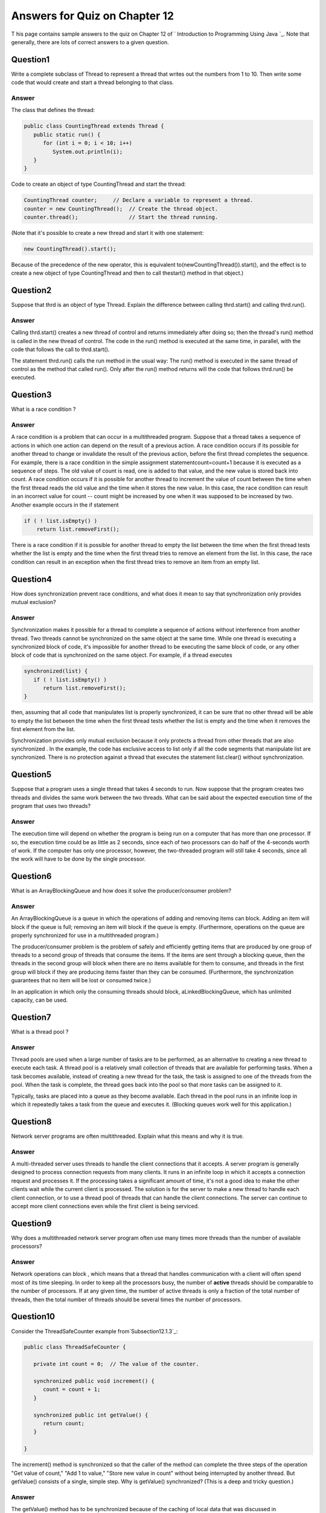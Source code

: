 



Answers for Quiz on Chapter 12
------------------------------

T his page contains sample answers to the quiz on Chapter 12 of `
Introduction to Programming Using Java `_. Note that generally, there
are lots of correct answers to a given question.


Question1
~~~~~~~~~

Write a complete subclass of Thread to represent a thread that writes
out the numbers from 1 to 10. Then write some code that would create
and start a thread belonging to that class.


Answer
^^^^^^

The class that defines the thread:


.. code-block:: java

    public class CountingThread extends Thread {
       public static run() {
          for (int i = 0; i < 10; i++)
             System.out.println(i);
       }
    }


Code to create an object of type CountingThread and start the thread:


.. code-block:: java

    CountingThread counter;     // Declare a variable to represent a thread.
    counter = new CountingThread();  // Create the thread object.
    counter.thread();                // Start the thread running.


(Note that it's possible to create a new thread and start it with one
statement:


.. code-block:: java

    new CountingThread().start();


Because of the precedence of the new operator, this is equivalent
to(newCountingThread()).start(), and the effect is to create a new
object of type CountingThread and then to call thestart() method in
that object.)


Question2
~~~~~~~~~

Suppose that thrd is an object of type Thread. Explain the difference
between calling thrd.start() and calling thrd.run().


Answer
^^^^^^

Calling thrd.start() creates a new thread of control and returns
immediately after doing so; then the thread's run() method is called
in the new thread of control. The code in the run() method is executed
at the same time, in parallel, with the code that follows the call to
thrd.start().

The statement thrd.run() calls the run method in the usual way: The
run() method is executed in the same thread of control as the method
that called run(). Only after the run() method returns will the code
that follows thrd.run() be executed.


Question3
~~~~~~~~~

What is a race condition ?


Answer
^^^^^^

A race condition is a problem that can occur in a multithreaded
program. Suppose that a thread takes a sequence of actions in which
one action can depend on the result of a previous action. A race
condition occurs if its possible for another thread to change or
invalidate the result of the previous action, before the first thread
completes the sequence. For example, there is a race condition in the
simple assignment statementcount=count+1 because it is executed as a
sequence of steps. The old value of count is read, one is added to
that value, and the new value is stored back into count. A race
condition occurs if it is possible for another thread to increment the
value of count between the time when the first thread reads the old
value and the time when it stores the new value. In this case, the
race condition can result in an incorrect value for count -- count
might be increased by one when it was supposed to be increased by two.
Another example occurs in the if statement


.. code-block:: java

    if ( ! list.isEmpty() )
        return list.removeFirst();


There is a race condition if it is possible for another thread to
empty the list between the time when the first thread tests whether
the list is empty and the time when the first thread tries to remove
an element from the list. In this case, the race condition can result
in an exception when the first thread tries to remove an item from an
empty list.


Question4
~~~~~~~~~

How does synchronization prevent race conditions, and what does it
mean to say that synchronization only provides mutual exclusion?


Answer
^^^^^^

Synchronization makes it possible for a thread to complete a sequence
of actions without interference from another thread. Two threads
cannot be synchronized on the same object at the same time. While one
thread is executing a synchronized block of code, it's impossible for
another thread to be executing the same block of code, or any other
block of code that is synchronized on the same object. For example, if
a thread executes


.. code-block:: java

    synchronized(list) {
       if ( ! list.isEmpty() )
          return list.removeFirst();
    }


then, assuming that all code that manipulates list is properly
synchronized, it can be sure that no other thread will be able to
empty the list between the time when the first thread tests whether
the list is empty and the time when it removes the first element from
the list.

Synchronization provides only mutual exclusion because it only
protects a thread from other threads that are also synchronized . In
the example, the code has exclusive access to list only if all the
code segments that manipulate list are synchronized. There is no
protection against a thread that executes the statement list.clear()
without synchronization.


Question5
~~~~~~~~~

Suppose that a program uses a single thread that takes 4 seconds to
run. Now suppose that the program creates two threads and divides the
same work between the two threads. What can be said about the expected
execution time of the program that uses two threads?


Answer
^^^^^^

The execution time will depend on whether the program is being run on
a computer that has more than one processor. If so, the execution time
could be as little as 2 seconds, since each of two processors can do
half of the 4-seconds worth of work. If the computer has only one
processor, however, the two-threaded program will still take 4
seconds, since all the work will have to be done by the single
processor.


Question6
~~~~~~~~~

What is an ArrayBlockingQueue and how does it solve the
producer/consumer problem?


Answer
^^^^^^

An ArrayBlockingQueue is a queue in which the operations of adding and
removing items can block. Adding an item will block if the queue is
full; removing an item will block if the queue is empty. (Furthermore,
operations on the queue are properly synchronized for use in a
multithreaded program.)

The producer/consumer problem is the problem of safely and efficiently
getting items that are produced by one group of threads to a second
group of threads that consume the items. If the items are sent through
a blocking queue, then the threads in the second group will block when
there are no items available for them to consume, and threads in the
first group will block if they are producing items faster than they
can be consumed. (Furthermore, the synchronization guarantees that no
item will be lost or consumed twice.)

In an application in which only the consuming threads should block,
aLinkedBlockingQueue, which has unlimited capacity, can be used.


Question7
~~~~~~~~~

What is a thread pool ?


Answer
^^^^^^

Thread pools are used when a large number of tasks are to be
performed, as an alternative to creating a new thread to execute each
task. A thread pool is a relatively small collection of threads that
are available for performing tasks. When a task becomes available,
instead of creating a new thread for the task, the task is assigned to
one of the threads from the pool. When the task is complete, the
thread goes back into the pool so that more tasks can be assigned to
it.

Typically, tasks are placed into a queue as they become available.
Each thread in the pool runs in an infinite loop in which it
repeatedly takes a task from the queue and executes it. (Blocking
queues work well for this application.)


Question8
~~~~~~~~~

Network server programs are often multithreaded. Explain what this
means and why it is true.


Answer
^^^^^^

A multi-threaded server uses threads to handle the client connections
that it accepts. A server program is generally designed to process
connection requests from many clients. It runs in an infinite loop in
which it accepts a connection request and processes it. If the
processing takes a significant amount of time, it's not a good idea to
make the other clients wait while the current client is processed. The
solution is for the server to make a new thread to handle each client
connection, or to use a thread pool of threads that can handle the
client connections. The server can continue to accept more client
connections even while the first client is being serviced.


Question9
~~~~~~~~~

Why does a multithreaded network server program often use many times
more threads than the number of available processors?


Answer
^^^^^^

Network operations can block , which means that a thread that handles
communication with a client will often spend most of its time
sleeping. In order to keep all the processors busy, the number of
**active** threads should be comparable to the number of processors.
If at any given time, the number of active threads is only a fraction
of the total number of threads, then the total number of threads
should be several times the number of processors.


Question10
~~~~~~~~~~

Consider the ThreadSafeCounter example from`Subsection12.1.3`_:


.. code-block:: java

    public class ThreadSafeCounter {
       
       private int count = 0;  // The value of the counter.
       
       synchronized public void increment() {
          count = count + 1;
       }
       
       synchronized public int getValue() {
          return count;
       }
       
    }


The increment() method is synchronized so that the caller of the
method can complete the three steps of the operation "Get value of
count," "Add 1 to value," "Store new value in count" without being
interrupted by another thread. But getValue() consists of a single,
simple step. Why is getValue() synchronized? (This is a deep and
tricky question.)


Answer
^^^^^^

The getValue() method has to be synchronized because of the caching of
local data that was discussed in `Subsection12.1.4`_. If getValue()
were not synchronized, it is possible that a thread that calls
getValue() would see an old, cached value of count rather than the
most current value. Synchronization ensures that the most current
value of count will be seen. If count were declared to be a volatile
variable, then getValue() would not have to be synchronized. However,
increment() would still need to be synchronized to prevent the race
condition.



